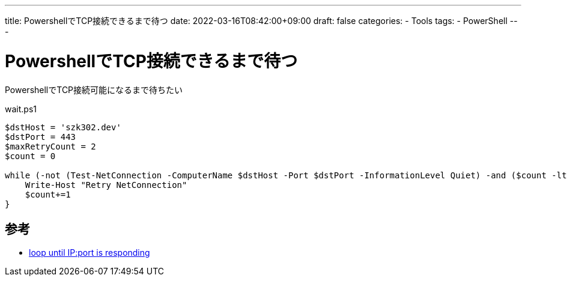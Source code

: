 ---
title: PowershellでTCP接続できるまで待つ
date: 2022-03-16T08:42:00+09:00
draft: false
categories:
  - Tools
tags:
  - PowerShell
---

= PowershellでTCP接続できるまで待つ

PowershellでTCP接続可能になるまで待ちたい

.wait.ps1
[source,ps1]
----
$dstHost = 'szk302.dev'
$dstPort = 443
$maxRetryCount = 2
$count = 0

while (-not (Test-NetConnection -ComputerName $dstHost -Port $dstPort -InformationLevel Quiet) -and ($count -lt $maxRetryCount)) {
    Write-Host "Retry NetConnection"
    $count+=1
}
----

== 参考

* https://stackoverflow.com/questions/22430326/loop-until-ipport-is-responding[loop until IP:port is responding] 